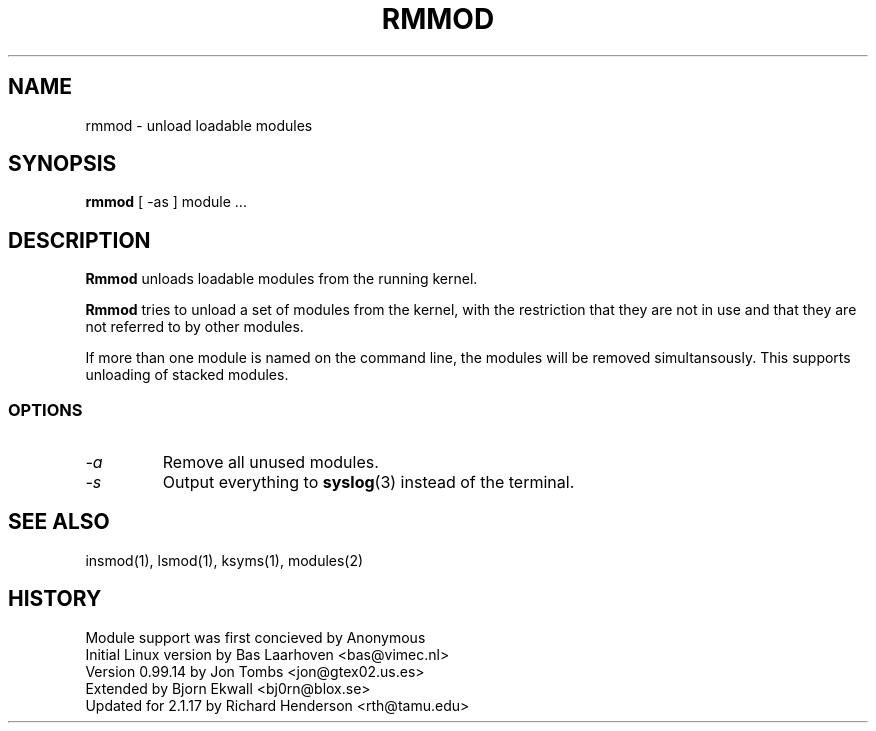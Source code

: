 .\" Copyright (c) 1996 Free Software Foundation, Inc.
.\" This program is distributed according to the Gnu General Public License.
.\" See the file COPYING in the kernel source directory
.\" $Id: rmmod.1,v 1.1.1.1 1998/01/06 20:51:07 ewt Exp $
.\"
.TH RMMOD 1 "26 Dec 1996" Linux "Linux Module Support"
.SH NAME
rmmod \- unload loadable modules
.SH SYNOPSIS
.B rmmod
[ \-as ] module ...
.SH DESCRIPTION
.B Rmmod
unloads loadable modules from the running kernel.
.PP
.B Rmmod
tries to unload a set of modules from the kernel, with the restriction
that they are not in use and that they are not referred to by other modules.
.PP
If more than one module is named on the command line, the modules
will be removed simultansously.  This supports unloading of stacked modules.
.SS OPTIONS
.TP
.I \-a
Remove all unused modules.
.TP
.I \-s
Output everything to \fBsyslog\fP(3) instead of the terminal.
.SH SEE ALSO
insmod(1), lsmod(1), ksyms(1), modules(2)
.SH HISTORY
Module support was first concieved by Anonymous
.br
Initial Linux version by Bas Laarhoven <bas@vimec.nl>
.br
Version 0.99.14 by Jon Tombs <jon@gtex02.us.es>
.br
Extended by Bjorn Ekwall <bj0rn@blox.se>
.br
Updated for 2.1.17 by Richard Henderson <rth@tamu.edu>
